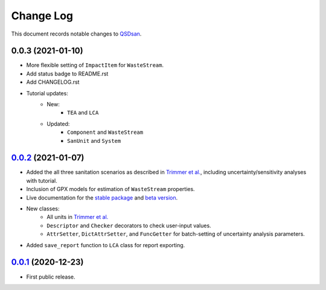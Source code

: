 ==========
Change Log
==========

This document records notable changes to `QSDsan <https://github.com/QSD-Group/QSDsan>`_.

0.0.3 (2021-01-10)
------------------
- More flexible setting of ``ImpactItem`` for ``WasteStream``.
- Add status badge to README.rst
- Add CHANGELOG.rst
- Tutorial updates:
	- New:
		- ``TEA`` and ``LCA``
	- Updated:
		-  ``Component`` and ``WasteStream``
		-  ``SanUnit`` and ``System``


`0.0.2`_ (2021-01-07)
---------------------
- Added the all three sanitation scenarios as described in `Trimmer et al.`_, including uncertainty/sensitivity analyses with tutorial.
- Inclusion of GPX models for estimation of ``WasteStream`` properties.
- Live documentation for the `stable package`_ and `beta version`_.
- New classes:
    - All units in `Trimmer et al.`_
    - ``Descriptor`` and ``Checker`` decorators to check user-input values.
    - ``AttrSetter``, ``DictAttrSetter``, and ``FuncGetter`` for batch-setting of uncertainty analysis parameters.
- Added ``save_report`` function to ``LCA`` class for report exporting.


`0.0.1`_ (2020-12-23)
---------------------
- First public release.


.. Other links
.. _stable package: https://qsdsan.readthedocs.io/en/latest/
.. _beta version: https://qsdsan-beta.readthedocs.io/en/latest/
.. _Trimmer et al.: https://doi.org/10.1021/acs.est.0c03296

.. Commit links
.. _0.0.2: https://github.com/QSD-Group/QSDsan/commit/84653f5979fbcd76a80ffb6b22ffec1c5ca2a084
.. _0.0.1: https://github.com/yalinli2/QSDsan/commit/f95e6172780cfe24ab68cd27ba19837e010b3d99

